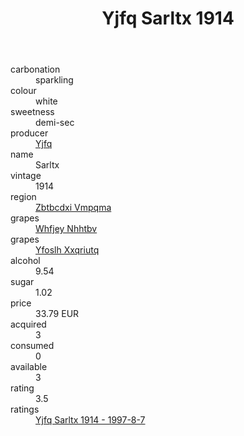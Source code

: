 :PROPERTIES:
:ID:                     611bfc94-df1c-4b41-8016-5fb696958431
:END:
#+TITLE: Yjfq Sarltx 1914

- carbonation :: sparkling
- colour :: white
- sweetness :: demi-sec
- producer :: [[id:35992ec3-be8f-45d4-87e9-fe8216552764][Yjfq]]
- name :: Sarltx
- vintage :: 1914
- region :: [[id:08e83ce7-812d-40f4-9921-107786a1b0fe][Zbtbcdxi Vmpqma]]
- grapes :: [[id:cf529785-d867-4f5d-b643-417de515cda5][Whfjey Nhhtbv]]
- grapes :: [[id:d983c0ef-ea5e-418b-8800-286091b391da][Yfoslh Xxqriutq]]
- alcohol :: 9.54
- sugar :: 1.02
- price :: 33.79 EUR
- acquired :: 3
- consumed :: 0
- available :: 3
- rating :: 3.5
- ratings :: [[id:dafa4ca9-1492-4e59-ba9d-222ea1c23e06][Yjfq Sarltx 1914 - 1997-8-7]]


